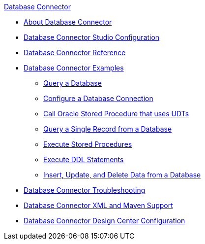 .xref:index.adoc[Database Connector]
* xref:index.adoc[About Database Connector]
* xref:database-connector-studio.adoc[Database Connector Studio Configuration]
* xref:database-documentation.adoc[Database Connector Reference]
* xref:database-connector-examples.adoc[Database Connector Examples]
** xref:database-connector-select.adoc[Query a Database]
** xref:database-connector-connection.adoc[Configure a Database Connection]
** xref:database-connector-udt-stored-procedure.adoc[Call Oracle Stored Procedure that uses UDTs]
** xref:database-connector-query-single.adoc[Query a Single Record from a Database]
** xref:database-insert-update-delete.adoc[Execute Stored Procedures]
** xref:database-connector-execute-ddl.adoc[Execute DDL Statements]
** xref:database-stored-procedure.adoc[Insert, Update, and Delete Data from a Database]
* xref:database-connector-troubleshooting.adoc[Database Connector Troubleshooting]
* xref:database-connector-xml-maven.adoc[Database Connector XML and Maven Support]
* xref:database-connector-design-center.adoc[Database Connector Design Center Configuration]
